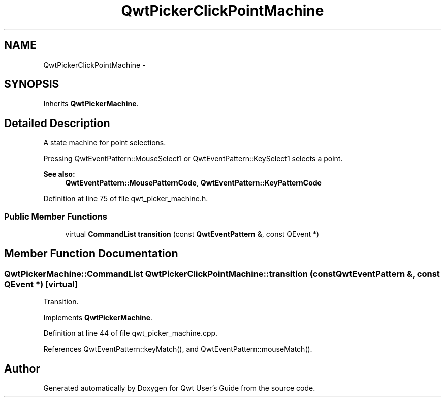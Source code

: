 .TH "QwtPickerClickPointMachine" 3 "24 May 2008" "Version 5.1.1" "Qwt User's Guide" \" -*- nroff -*-
.ad l
.nh
.SH NAME
QwtPickerClickPointMachine \- 
.SH SYNOPSIS
.br
.PP
Inherits \fBQwtPickerMachine\fP.
.PP
.SH "Detailed Description"
.PP 
A state machine for point selections. 

Pressing QwtEventPattern::MouseSelect1 or QwtEventPattern::KeySelect1 selects a point.
.PP
\fBSee also:\fP
.RS 4
\fBQwtEventPattern::MousePatternCode\fP, \fBQwtEventPattern::KeyPatternCode\fP 
.RE
.PP

.PP
Definition at line 75 of file qwt_picker_machine.h.
.SS "Public Member Functions"

.in +1c
.ti -1c
.RI "virtual \fBCommandList\fP \fBtransition\fP (const \fBQwtEventPattern\fP &, const QEvent *)"
.br
.in -1c
.SH "Member Function Documentation"
.PP 
.SS "\fBQwtPickerMachine::CommandList\fP QwtPickerClickPointMachine::transition (const \fBQwtEventPattern\fP &, const QEvent *)\fC [virtual]\fP"
.PP
Transition. 
.PP
Implements \fBQwtPickerMachine\fP.
.PP
Definition at line 44 of file qwt_picker_machine.cpp.
.PP
References QwtEventPattern::keyMatch(), and QwtEventPattern::mouseMatch().

.SH "Author"
.PP 
Generated automatically by Doxygen for Qwt User's Guide from the source code.
